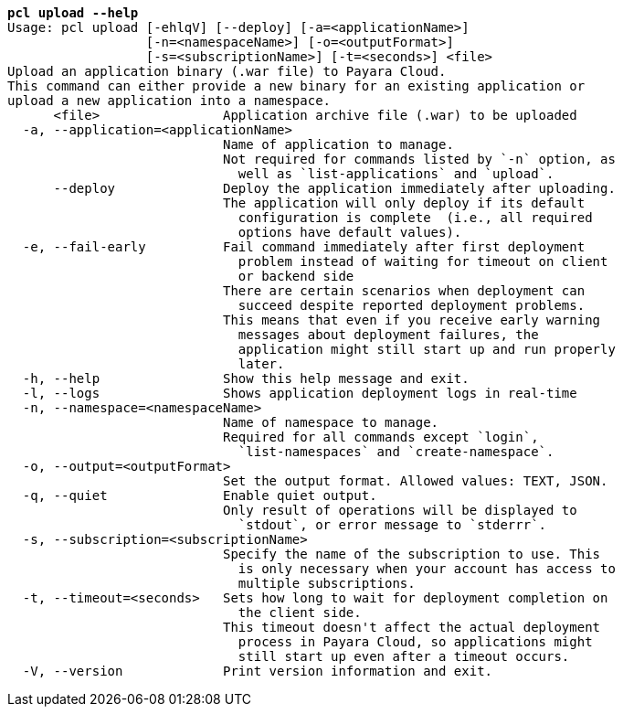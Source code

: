 [listing,subs="+macros,+quotes"]
----
*pcl upload --help*
Usage: pcl upload [-ehlqV] [--deploy] [-a=<applicationName>]
                  [-n=<namespaceName>] [-o=<outputFormat>]
                  [-s=<subscriptionName>] [-t=<seconds>] <file>
Upload an application binary (.war file) to Payara Cloud.
This command can either provide a new binary for an existing application or
upload a new application into a namespace.
      <file>                Application archive file (.war) to be uploaded
  -a, --application=<applicationName>
                            Name of application to manage.
                            Not required for commands listed by +++`+++-n+++`+++ option, as
                              well as +++`+++list-applications+++`+++ and +++`+++upload+++`+++.
      --deploy              Deploy the application immediately after uploading.
                            The application will only deploy if its default
                              configuration is complete  (i.e., all required
                              options have default values).
  -e, --fail-early          Fail command immediately after first deployment
                              problem instead of waiting for timeout on client
                              or backend side
                            There are certain scenarios when deployment can
                              succeed despite reported deployment problems.
                            This means that even if you receive early warning
                              messages about deployment failures, the
                              application might still start up and run properly
                              later.
  -h, --help                Show this help message and exit.
  -l, --logs                Shows application deployment logs in real-time
  -n, --namespace=<namespaceName>
                            Name of namespace to manage.
                            Required for all commands except +++`+++login+++`+++,
                              +++`+++list-namespaces+++`+++ and +++`+++create-namespace+++`+++.
  -o, --output=<outputFormat>
                            Set the output format. Allowed values: TEXT, JSON.
  -q, --quiet               Enable quiet output.
                            Only result of operations will be displayed to
                              +++`+++stdout+++`+++, or error message to +++`+++stderrr+++`+++.
  -s, --subscription=<subscriptionName>
                            Specify the name of the subscription to use. This
                              is only necessary when your account has access to
                              multiple subscriptions.
  -t, --timeout=<seconds>   Sets how long to wait for deployment completion on
                              the client side.
                            This timeout doesn't affect the actual deployment
                              process in Payara Cloud, so applications might
                              still start up even after a timeout occurs.
  -V, --version             Print version information and exit.

----
